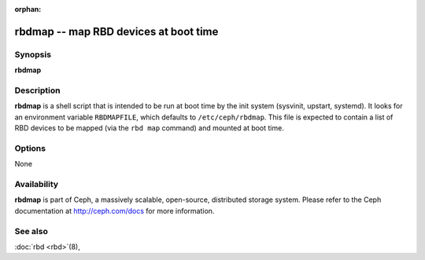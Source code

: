 :orphan:

=========================================
 rbdmap -- map RBD devices at boot time
=========================================

.. program:: rbdmap

Synopsis
========

| **rbdmap**


Description
===========

**rbdmap** is a shell script that is intended to be run at boot time
by the init system (sysvinit, upstart, systemd). It looks for an
environment variable ``RBDMAPFILE``, which defaults to
``/etc/ceph/rbdmap``. This file is expected to contain a list of RBD
devices to be mapped (via the ``rbd map`` command) and mounted at boot
time.


Options
=======

None


Availability
============

**rbdmap** is part of Ceph, a massively scalable, open-source, distributed
storage system. Please refer to the Ceph documentation at
http://ceph.com/docs for more information.


See also
========

:doc:`rbd <rbd>`\(8),
